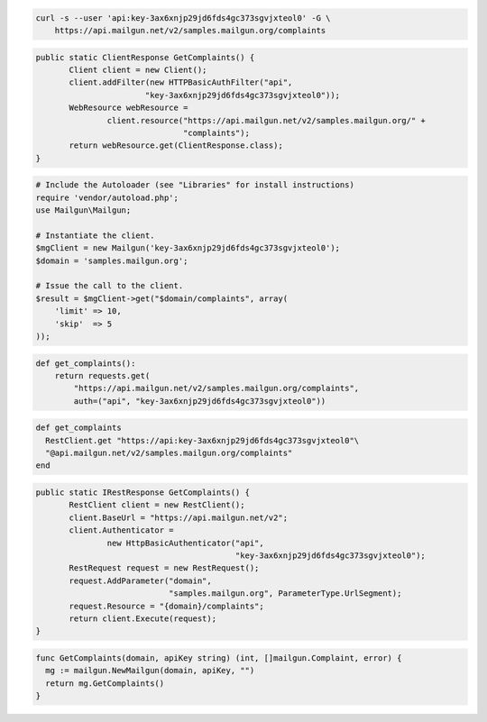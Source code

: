
.. code-block:: bash

    curl -s --user 'api:key-3ax6xnjp29jd6fds4gc373sgvjxteol0' -G \
	https://api.mailgun.net/v2/samples.mailgun.org/complaints

.. code-block:: java

 public static ClientResponse GetComplaints() {
 	Client client = new Client();
 	client.addFilter(new HTTPBasicAuthFilter("api",
 			"key-3ax6xnjp29jd6fds4gc373sgvjxteol0"));
 	WebResource webResource =
 		client.resource("https://api.mailgun.net/v2/samples.mailgun.org/" +
 				"complaints");
 	return webResource.get(ClientResponse.class);
 }

.. code-block:: php

  # Include the Autoloader (see "Libraries" for install instructions)
  require 'vendor/autoload.php';
  use Mailgun\Mailgun;

  # Instantiate the client.
  $mgClient = new Mailgun('key-3ax6xnjp29jd6fds4gc373sgvjxteol0');
  $domain = 'samples.mailgun.org';

  # Issue the call to the client.
  $result = $mgClient->get("$domain/complaints", array(
      'limit' => 10,
      'skip'  => 5
  ));

.. code-block:: py

 def get_complaints():
     return requests.get(
         "https://api.mailgun.net/v2/samples.mailgun.org/complaints",
         auth=("api", "key-3ax6xnjp29jd6fds4gc373sgvjxteol0"))

.. code-block:: rb

 def get_complaints
   RestClient.get "https://api:key-3ax6xnjp29jd6fds4gc373sgvjxteol0"\
   "@api.mailgun.net/v2/samples.mailgun.org/complaints"
 end

.. code-block:: csharp

 public static IRestResponse GetComplaints() {
 	RestClient client = new RestClient();
 	client.BaseUrl = "https://api.mailgun.net/v2";
 	client.Authenticator =
 		new HttpBasicAuthenticator("api",
 		                           "key-3ax6xnjp29jd6fds4gc373sgvjxteol0");
 	RestRequest request = new RestRequest();
 	request.AddParameter("domain",
 	                     "samples.mailgun.org", ParameterType.UrlSegment);
 	request.Resource = "{domain}/complaints";
 	return client.Execute(request);
 }

.. code-block:: go

 func GetComplaints(domain, apiKey string) (int, []mailgun.Complaint, error) {
   mg := mailgun.NewMailgun(domain, apiKey, "")
   return mg.GetComplaints()
 }

